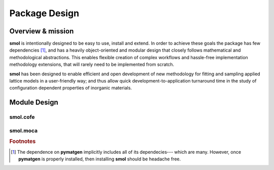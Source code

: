 .. _design :

==============
Package Design
==============

Overview & mission
==================

**smol** is intentionally designed to be easy to use, install and extend. In order to
achieve these goals the package has few dependencies [#f1]_, and has a heavily
object-oriented and modular design that closely follows mathematical and methodological
abstractions. This enables flexible creation of complex workflows and hassle-free
implementation methodology extensions, that will rarely need to be implemented from
scratch.

**smol** has been designed to enable efficient and open development of new methodology
for fitting and sampling applied lattice models in a user-friendly way; and thus
allow quick development-to-application turnaround time in the study of configuration
dependent properties of inorganic materials.

Module Design
=============

smol.cofe
---------

.. image:: ../../_static/smol_cofe.svg

smol.moca
---------

.. image:: ../../_static/smol_moca.svg

.. rubric:: Footnotes

.. [#f1] The dependence on **pymatgen** implicitly includes all of its dependecies---
         which are many. However, once **pymatgen** is properly installed, then
         installing **smol** should be headache free.
